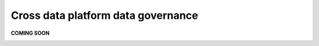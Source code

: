 Cross data platform data governance
===================================
.. _userStory3:

**COMING SOON**

.. image:: imgs-acess/404.jpg
